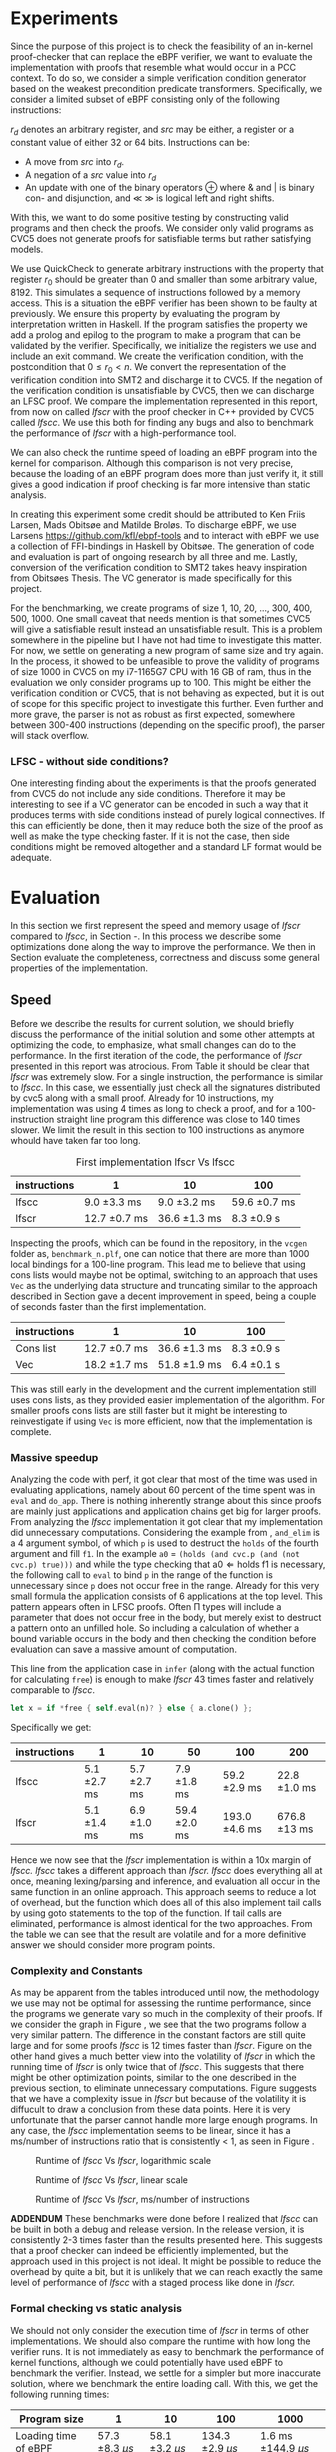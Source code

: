 * Experiments
:PROPERTIES:
:CUSTOM_ID: sec:experiments
:END:
Since the purpose of this project is to check the feasibility of an in-kernel proof-checker that can replace the eBPF verifier,
we want to evaluate the implementation with proofs that resemble what would occur in a PCC context. To do so, we consider a simple verification condition
generator based on the weakest precondition predicate transformers.
Specifically, we consider a limited subset of eBPF consisting only of the following instructions:

\begin{align*}
(\text{Mov }) \qquad r_d &:= src\\
(\text{Update}) \qquad r_d &:= r_d \oplus src\\
(\text{Neg and assign}) \qquad r_d &:= -src\\
\oplus &\in \{+, -, **, /, mod, xor, \&, |, \ll, \gg \}
\end{align*}

$r_d$ denotes an arbitrary register, and $src$ may be either, a register or a constant value of either 32 or 64 bits.
Instructions can be:
- A move from $src$ into $r_d$.
- A negation of a $src$ value into $r_d$
- An update with one of the binary operators \oplus where & and | is binary con- and disjunction, and \(\ll\) \(\gg\) is logical left and right shifts.

With this, we want to do some positive testing by constructing valid programs and then check the proofs.
We consider only valid programs as CVC5 does not generate proofs for satisfiable terms but rather satisfying models.

We use QuickCheck to generate arbitrary instructions with the property that
register $r_0$ should be greater than 0 and smaller than some arbitrary value, 8192.
This simulates a sequence of instructions followed by a memory access.
This is a situation the eBPF verifier has been shown to be faulty at previously\cite{manfred}.
We ensure this property by evaluating the program by interpretation written in Haskell.
If the program satisfies the property we add a prolog and epilog to the program to make a program that can be validated by the verifier.
Specifically, we initialize the registers we use and include an exit command.
We create the verification condition, with the postcondition that
$0 \le r_0 < n$.
We convert the representation of the verification condition into SMT2 and discharge it to CVC5.
If the negation of the verification condition is unsatisfiable by CVC5,
then we can discharge an LFSC proof.
We compare the implementation represented in this report, from now on called /lfscr/ with the proof checker in C++ provided by CVC5 called /lfscc/. We use this both for finding any bugs and also to benchmark the performance of /lfscr/ with a high-performance tool.

We can also check the runtime speed of loading an eBPF program into the kernel for comparison.
Although this comparison is not very precise, because the loading of an eBPF program does more than just verify it,
it still gives a good indication if proof checking is far more intensive than static analysis.

In creating this experiment some credit should be attributed to
Ken Friis Larsen, Mads Obitsøe and Matilde Broløs.
To discharge eBPF, we use Larsens \url{https://github.com/kfl/ebpf-tools} and to interact with eBPF we use a collection
of FFI-bindings in Haskell by Obitsøe.
The generation of code and evaluation is part of ongoing research by all three and me.
Lastly, conversion of the verification condition to SMT2 takes heavy inspiration from
Obitsøes Thesis.
The VC generator is made specifically for this project.

For the benchmarking, we create programs of size 1, 10, 20, ..., 300, 400, 500, 1000.
One small caveat that needs mention is that sometimes CVC5 will give a satisfiable result instead
an unsatisfiable result. This is a problem somewhere in the pipeline but I have not had time to investigate this matter.
For now, we settle on generating a new program of same size and try again.
In the process, it showed to be unfeasible to prove the validity of programs of size 1000 in CVC5 on my i7-1165G7 CPU with 16 GB of ram, thus in the evaluation we only consider programs up to 100.
This might be either the verification condition or CVC5, that is not behaving as expected, but it is out of scope for this specific project to investigate this further.
Even further and more grave, the parser is not as robust as first expected, somewhere between 300-400 instructions (depending on the specific proof), the parser will stack overflow.

*** LFSC - without side conditions?
One interesting finding about the experiments is that the proofs generated from CVC5 do not include any side conditions.
Therefore it may be interesting to see if a VC generator can be encoded in such a way that it produces
terms with side conditions instead of purely logical connectives. If this can efficiently be done, then
it may reduce both the size of the proof as well as make the type checking faster.
If it is not the case, then side conditions might be removed altogether and a standard LF format would be adequate.


* Evaluation
:PROPERTIES:
:CUSTOM_ID: sec:evaluation
:END:
In this section we first represent the speed and memory usage of /lfscr/ compared to /lfscc/, in Section \ref{sec:speed}-\ref{sec:memory}. In this process we describe some optimizations done along the way to improve the performance.
We then in Section \ref{sec:generaleval} evaluate the completeness, correctness and discuss some general properties of the implementation.

** Speed
:PROPERTIES:
:CUSTOM_ID: sec:speed
:END:
Before we describe the results for current solution, we should briefly discuss the performance of the initial solution and some other attempts at optimizing the code, to emphasize, what small changes can do to the performance.
In the first iteration of the code, the performance of /lfscr/ presented in this report was atrocious.
From Table \ref{tab:slow} it should be clear that /lfscr/ was extremely slow.
For a single instruction, the performance is similar to /lfscc/. In this case, we essentially just check all the signatures distributed by cvc5\cite{lfscsigs} along with a small proof.
Already for 10 instructions, my implementation was using 4 times as long to check a proof, and for a 100-instruction straight line program this difference was close to 140 times slower.
We limit the result in this section to 100 instructions as anymore whould have taken far too long.

#+caption: First implementation lfscr Vs lfscc
#+name: tab:slow
| instructions | 1             | 10            | 100           |
|--------------+---------------+---------------+---------------|
| lfscc        | 9.0 \pm 3.3 ms  | 9.0 \pm 3.2 ms  | 59.6 \pm 0.7 ms |
| lfscr        | 12.7 \pm 0.7 ms | 36.6 \pm 1.3 ms | 8.3 \pm 0.9 s   |

Inspecting the proofs, which can be found in the repository, in the ~vcgen~ folder as, ~benchmark_n.plf~, one can notice that there are more than 1000 local bindings for a 100-line program. This lead me to believe that using cons lists would maybe not be optimal,
switching to an approach that uses ~Vec~ as the underlying data structure and truncating similar to the approach described in Section \ref{sec:converter} gave a decent improvement in speed, being a couple of seconds faster than the first implementation.

| instructions | 1              | 10            | 100         |
|--------------+----------------+---------------+-------------|
| Cons list    | 12.7 \pm 0.7 ms  | 36.6 \pm 1.3 ms | 8.3 \pm 0.9 s |
| Vec          | 18.2 \pm 1.7  ms | 51.8 \pm 1.9 ms | 6.4 \pm 0.1 s |

This was still early in the development and the current implementation still uses cons lists, as they provided easier implementation of the algorithm.
For smaller proofs cons lists are still faster but it might be interesting to reinvestigate if using ~Vec~ is more efficient, now that the implementation is complete.

*** Massive speedup
Analyzing the code with perf, it got clear that most of the time was used in evaluating applications, namely about 60 percent of the time spent was in ~eval~ and ~do_app~. There is nothing inherently strange about this since proofs are mainly just applications and application chains get big for larger proofs.
From analyzing the /lfscc/ implementation it got clear that my implementation did unnecessary computations.
Considering the example from \ref{sec:example}, ~and_elim~ is a 4 argument symbol, of which ~p~ is used to destruct the ~holds~ of the fourth argument and fill ~f1~.
In the example ~a0~ = ~(holds (and cvc.p (and (not cvc.p) true)))~ and while the type checking that \(\text{a0} \Longleftarrow \text{holds} \; \text{f1}\) is necessary, the following call to ~eval~ to bind ~p~ in the range of the function is unnecessary since ~p~ does not occur free in the range. Already for this very small formula the application consists of 6 applications at the top level.
This pattern appears often in LFSC proofs.
Often \Pi types will include a parameter that does not occur free in the body, but merely exist to destruct a pattern onto an unfilled hole.
So including a calculation of whether a bound variable occurs in the body and then checking the condition before evaluation can save a massive amount of computation.

This line from the application case in ~infer~ (along with the actual function for calculating ~free~) is enough to make /lfscr/ 43 times faster and relatively comparable to /lfscc/.
#+begin_src rust
let x = if *free { self.eval(n)? } else { a.clone() };
#+end_src
Specifically we get:

| instructions | 1            | 10           | 50            | 100            | 200           |
|--------------+--------------+--------------+---------------+----------------+---------------+
| lfscc        | 5.1 \pm 2.7 ms | 5.7 \pm 2.7 ms | 7.9 \pm 1.8 ms  | 59.2 \pm 2.9 ms  | 22.8 \pm 1.0 ms |
| lfscr        | 5.1 \pm 1.4 ms | 6.9 \pm 1.0 ms | 59.4 \pm 2.0 ms | 193.0 \pm 4.6 ms | 676.8 \pm 13 ms |

Hence we now see that the /lfscr/ implementation is within a 10x margin of /lfscc./
/lfscc/ takes a different approach than /lfscr. lfscc/ does everything all at once, meaning lexing/parsing and inference, and evaluation all occur in the same function in an online approach.
This approach seems to reduce a lot of overhead, but the function which does all of this also implement tail calls by
using goto statements to the top of the function. If tail calls are eliminated, performance is almost identical for the two approaches.
From the table we can see that the result are volatile and for a more definitive answer we should consider more program points.

*** Complexity and Constants
As may be apparent from the tables introduced until now, the methodology we use may not be optimal for assessing the runtime performance, since the programs we generate vary so much in the complexity of their proofs.
If we consider the graph in Figure \ref{fig:graph1}, we see that the two programs follow a very similar pattern. The difference in the constant factors are still quite large and for some proofs /lfscc/ is 12 times faster than /lfscr/. Figure \ref{fig:graph3} on the other hand gives a much better view into the volatility of /lfscr/ in which the running time of /lfscr/ is only twice that of /lfscc/. This suggests that there might be other optimization points, similar to the one described in the previous section, to eliminate unnecessary computations. Figure \ref{fig:graph2} suggests that we have a complexity issue in /lfscr/ but because of the volatility it is diffucult to draw a conclusion from these data points.
Here it is very unfortunate that the parser cannot handle more large enough programs.
In any case, the /lfscc/ implementation seems to be linear, since it has a ms/number of instructions ratio that is consistently < 1, as seen in Figure \ref{fig:graph3}.

#+CAPTION: Runtime of /lfscc/ Vs /lfscr/, logarithmic scale
#+NAME:   fig:graph1
#+ATTR_LATEX: :width 0.8\linewidth
[[./chart.png]]

#+CAPTION: Runtime of /lfscc/ Vs /lfscr/, linear scale
#+NAME:   fig:graph2
#+ATTR_LATEX: :width 0.8\linewidth
[[./chart1.png]]

#+CAPTION: Runtime of /lfscc/ Vs /lfscr/, ms/number of instructions
#+NAME:   fig:graph3
#+ATTR_LATEX: :width 0.8\linewidth
[[./chart2.png]]

*ADDENDUM*
These benchmarks were done before I realized that /lfscc/ can be built in both a debug and release version. In the release version, it is consistently 2-3 times faster than the results presented here.
This suggests that a proof checker can indeed be efficiently implemented, but the approach used in this project is not ideal.
It might be possible to reduce the overhead by quite a bit, but it is unlikely that we can reach exactly the same level of performance of /lfscc/ with a staged process like done in /lfscr./


*** Formal checking vs static analysis
We should not only consider the execution time of /lfscr/ in terms of other implementations. We should also compare the runtime with how long the verifier runs. It is not immediately as easy to benchmark the performance of kernel functions, although we could potentially have used eBPF to benchmark the verifier.
Instead, we settle for a simpler but more inaccurate solution, where we benchmark the entire loading call.
With this, we get the following running times:

| Program size         |                  1 |                 10 |                 100 |                     1000 |
|----------------------+--------------------+--------------------+---------------------+--------------------------|
| Loading time of eBPF | 57.3 \pm 8.3 \(\mu s\) | 58.1 \pm 3.2 \(\mu s\) | 134.3 \pm 2.9 \(\mu s\) | 1.6 ms \pm 144.9 \(\mu s\)   |

It should here be clear that the verifier is a lot faster. Even a 100-line program only takes 134 nano-seconds, which percentage-wise is significantly faster than checking a proof. Instead of directly comparing the running times of formal checking vs static analysis, we should instead consider them from a pragmatic perspective. The question then becomes, is it worth spending a second or two, to load a program that is guaranteed to not be malicious, or is it more worth to be able to load programs extremely fast?


** Memory
:PROPERTIES:
:CUSTOM_ID: sec:memory
:END:
We should consider the memory usage of the implementation in two manners.

First, the size of proofs plays a key role in the feasibility of using proof-carrying code.
A proof for a single instruction program (actually 4 with pre-initialization and the epilog), is 2.7KB in size, while 10 instructions are 8.6KB and 100 instructions are
109KB. For larger programs such as 400 and 500 lines, the size is 668KB and 706KB. So the proofs, at least for straight-line programs, scale linearly (or close) with roughly 1-2 KB per instruction.
Encoding the proofs in a more compact binary format could make these sizes even smaller.
The sizes in themselves are not alarming and could still see use in devices with limited memory.

Secondly, we should also look at how much memory the type checker uses.
Running both /lfscr/ with the 1,10 and 100 line proofs, we get the following memory usage:

| Program size           | 1       | 10     | 100    | 200    | 300    |
|------------------------+---------+--------+--------+--------+--------|
| peak memory            | 1.3MB   | 1.8MB  | 5.7MB  | 21.1MB | 23.6MB |
| peak RSS               | 9MB     | 15.7MB | 25.3MB | 47.7MB | 51.6MB |
| temporary allocations: | 50.13 % | 46 %   | 40 %   | 40.7 % | 40.2 % |

From these results, we see that /lfscr/ does not use a massive amount of memory. At a single point in time, we allocate 23.6 MB for a 300-line program, and for the entire lifetime of the program use 51.6MB.\footnote{Note that this memory also includes some heaptrack overhead.} What is most interesting is that 40 % of allocations are temporary and for smaller programs even higher.
This suggests that we do some unnecessary computations and that we maybe should use another approach than reference counted pointers.
This especially becomes noticeable, when similar diagnostics are done for /lfscc/
For the 300-line program only 6MB of memory is used at its peak, while it uses 14.2MB overall and only 6% of allocations are temporary.
One thing to keep in mind is that about 1/3 of allocations are leaked. This is not ideal, but for very shortlived programs such as /lfscc/ it is not a big deal. On the other hand for a program that runs in the kernel memory leaks are problematic.

In any case, we can again see that we can check large proofs without many resources needed.
But that an "all in one" solution presented by /lfscc/ could be worth prototyping in either pure C or in Rust.

** LFSCR - strong suits and weaknesses
:PROPERTIES:
:CUSTOM_ID: sec:generaleval
:END:
As the previous section described the performance of /lfscc/ suggests that a more efficient approach exists, than we have at the moment.
This implementation does have a couple of features that are worth taking into consideration as well.
It is implemented completely in safe Rust, meaning we cannot have any illegal memory access. We have further ensured the implementation to be panic-free.
There is however a problem with the parser at the moment, where it stack overflows for very large nested applications. This is unacceptable in a kernel context and should be fixed.
This might be the most desirable property for a program that is designed to run inside the kernel,
as "proofs" could exploit such a vulnerability.

Equally an implementation should be robust in the amount of time it takes to check the proof.
We showed before the performance difference in checking if the occurrence of a variable was free could improve the performance by 43 times.
This immediately shows that we should also consider some sort of time limit for how long a proof must be,
since a malicious "proof" could slow down a system massively.

/lfscr/ has an additional advantage over /lfscc/ when considering the position in a PCC architecture. Checking the proof has not been tampered with is straightforward and already implemented unintentionally.
In its current state, the LFSC proofs discharged from CVC5 always contain the following pattern:

#+begin_src
... POTENTIAL BINDINGS ...
(# a0 (holds x)
(: (holds false)
... ACTUAL PROOF...
#+end_src

here ~x~ is the formula unsatisfied by CVC5.
Given that an in-kernel VC generator constructs its verification condition as a ~AlphaTerm~, then the check is nothing more than normalizing the verification condition and the ~a0~ of the proof and check for equality.

The experiment has not only provided useful insight into the performance of the implementation; it also establishes confidence that the proof checker works as expected and follows the semantics from \ref{sec:typing}.
Checking the signatures along with the generated proofs suggests that mostly all parts of the type checker are correct. All matters of the term language are covered, and most of the side condition language is also checked.
At the moment ~markvar~ and ~if_marked~ are left incomplete.
The main reason for this is that there are currently no signatures distributed by CVC5 that include them.
The side condition language could be tested more thoroughly as only a single larger test has been conducted by the \(P \wedge \neg P\) unsatisfiability proof from \ref{sec:example}.
Despite the example being rather small, it tests a large part of the side condition language, both constant and program application, match constructs, branching, and numerical functions.
One point where the implementation is inherently wrong is the usage of i32s for the representation of integers and rationals these should be unbounded integers.
This is not a problem for bit-vector proofs, but only for arithmetic logic. I have however left the representation as is for now, as I have not been able to find a library that
efficiently implements unbounded integers and rationals and are compatible with the kernel requirements.

Albeit the implementation does not run in the kernel, the implementation only uses the ~core~ and ~alloc~ crate along with ~nom~, which I have been successful in compiling and simple examples of in a kernel module.
Hence there is nothing theoretical stopping us from compiling /lfscr/ into the kernel.
The major work that should be done here is to make every allocation fallible by using the ~try_new~ counterparts to ~new~ allocations and implementing a simple ~From~ trait to easily convert allocation errors intotype-checking errors.

* Is PCC a good idea?
:PROPERTIES:
:CUSTOM_ID: sec:conclusion1
:END:
Even with a Rust implementation that promises memory safety and has no unexpected errors that can crash the program, the answer is not definite at this time.
It might still not be feasible to use LFSC for an in-kernel proof checker as part of a larger proof-carrying code architecture, since a lot of questions are still unanswered.
The eBPF verifier does a lot more than just validate instructions of a bytecode format. It checks validity in memory alignment, user-rights, does program rewrites, and much more.
Some of these can be encoded into a proof, but others may be harder to realize. Especially user-rights can prove as a challenge, since it either requires the code producer to make the proof themselves, meaning eBPF programs are not that easily distributed over machines, or they have to be patched in some way.
Another possibility is only checking capabilities as a separate stage before checking the proof, but this may reduce some functionality of some "features" of eBPF in its current form for some users.
Thus there is still a lot more work to be done in the architectural construction of a PCC system.

Another pressing matter is the execution time. We have seen that proof-checking of validity in eBPF programs (at least straight-line programs) can be efficiently done, but with this implementation, we are not quite there yet.
The benchmarking showed promises in a few different places. Using ~Vec~ instead of cons lists may be useful for larger proofs, and it would further be interesting to investigate if a modified version of the data layout would prove useful.
For instance, we might be able to use tagged pointers or at least a more compact data format for ~Value~'s and ~Neutral~'s to make the program both more memory and runtime efficient.
Furthermore, the benchmarking we have done may not be entirely appropriate for determining the feasibility as we have only included straight-line programs and no control flow constructs. In the end, this can make proofs more complicated.

Despite all this, the implementation we present is rather small and consists of only 2400 lines of code compared to 19000 in the verifier.
Bugs are hence less likely to appear.
In any case, we do not completely discard the idea of PCC in the kernel as it does show promises and with time could be a generally decent replacement for the eBPF verifier.
